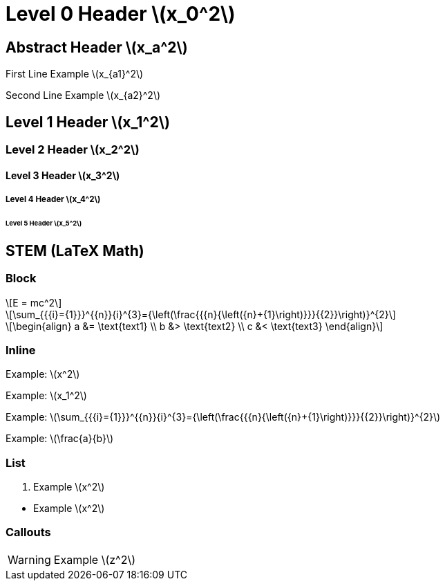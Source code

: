 = Level 0 Header stem:[x_0^2]
:stem: latexmath
:pdf-themesdir: {root}/theme
:imagesdir: {root}/media
:pdf-theme: test

[abstract]
== Abstract Header stem:[x_a^2]

First Line Example stem:[x_{a1}^2]

Second Line Example stem:[x_{a2}^2]

== Level 1 Header stem:[x_1^2]

=== Level 2 Header stem:[x_2^2]

==== Level 3 Header stem:[x_3^2]

===== Level 4 Header stem:[x_4^2]

====== Level 5 Header stem:[x_5^2]


<<<
== STEM (LaTeX Math)

=== Block

[stem]
++++
E = mc^2
++++

[stem]
++++
\sum_{{{i}={1}}}^{{n}}{i}^{3}={\left(\frac{{{n}{\left({n}+{1}\right)}}}{{2}}\right)}^{2}
++++

[stem]
++++
\begin{align}
a &= \text{text1} \\
b &> \text{text2} \\
c &< \text{text3}
\end{align}
++++

=== Inline

Example: stem:[x^2]

Example: stem:[x_1^2]

Example: stem:[\sum_{{{i}={1}}}^{{n}}{i}^{3}={\left(\frac{{{n}{\left({n}+{1}\right)}}}{{2}}\right)}^{2}]

Example: stem:[\frac{a}{b}]

=== List

. Example stem:[x^2]

{empty}

* Example stem:[x^2]

=== Callouts

WARNING: Example stem:[z^2]
